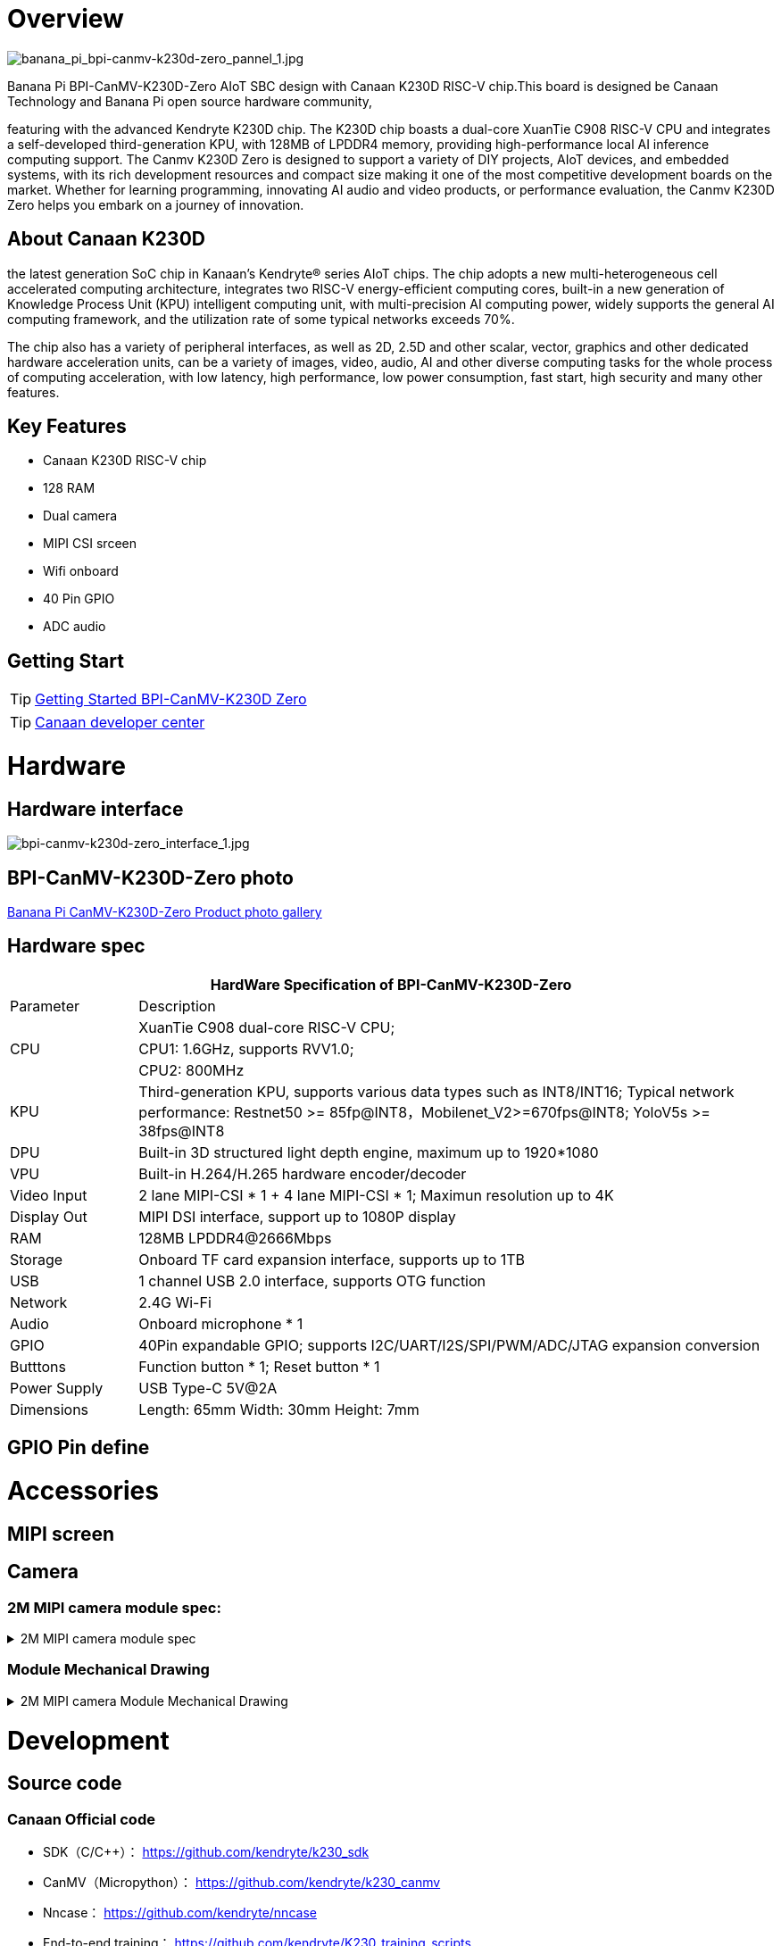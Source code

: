 = Overview

image::/bpi-k230d/banana_pi_bpi-canmv-k230d-zero_pannel_1.jpg[banana_pi_bpi-canmv-k230d-zero_pannel_1.jpg]

Banana Pi BPI-CanMV-K230D-Zero AIoT SBC design with Canaan K230D RISC-V chip.This board is designed be Canaan Technology and Banana Pi open source hardware community,

featuring with the advanced Kendryte K230D chip. The K230D chip boasts a dual-core XuanTie C908
RISC-V CPU and integrates a self-developed third-generation KPU, with 128MB of LPDDR4 memory,
providing high-performance local AI inference computing support. The Canmv K230D Zero is designed
to support a variety of DIY projects, AIoT devices, and embedded systems, with its rich development
resources and compact size making it one of the most competitive development boards on the market.
Whether for learning programming, innovating AI audio and video products, or performance
evaluation, the Canmv K230D Zero helps you embark on a journey of innovation.

== About Canaan K230D 
the latest generation SoC chip in Kanaan's Kendryte® series AIoT chips. The chip adopts a new multi-heterogeneous cell accelerated computing architecture, integrates two RISC-V energy-efficient computing cores, built-in a new generation of Knowledge Process Unit (KPU) intelligent computing unit, with multi-precision AI computing power, widely supports the general AI computing framework, and the utilization rate of some typical networks exceeds 70%.

The chip also has a variety of peripheral interfaces, as well as 2D, 2.5D and other scalar, vector, graphics and other dedicated hardware acceleration units, can be a variety of images, video, audio, AI and other diverse computing tasks for the whole process of computing acceleration, with low latency, high performance, low power consumption, fast start, high security and many other features.

== Key Features

* Canaan K230D RISC-V chip 
* 128 RAM
* Dual camera 
* MIPI CSI srceen
* Wifi onboard
* 40 Pin GPIO 
* ADC audio

== Getting Start

TIP: link:/en/BPI-CanMV-K230D/GettingStarted_BPI-CanMV-K230D-Zero[Getting Started BPI-CanMV-K230D Zero]

TIP: link:https://developer.canaan-creative.com/document[Canaan developer center]

= Hardware

== Hardware interface

image::/bpi-k230d/bpi-canmv-k230d-zero_interface_1.jpg[bpi-canmv-k230d-zero_interface_1.jpg]

== BPI-CanMV-K230D-Zero photo

link:/en/BPI-K230D/Photo_BPI-CanMV-K230D[Banana Pi CanMV-K230D-Zero Product photo gallery]

== Hardware spec

[options="header",cols="1,5"]
|====
2+| HardWare Specification of BPI-CanMV-K230D-Zero 
|Parameter |Description
.3+|CPU
|XuanTie C908 dual-core RISC-V CPU;
|CPU1: 1.6GHz, supports RVV1.0;
|CPU2: 800MHz
|KPU|Third-generation KPU, supports various data types such as INT8/INT16; Typical network performance: Restnet50 >= 85fp@INT8，Mobilenet_V2>=670fps@INT8; YoloV5s >= 38fps@INT8
|DPU|Built-in 3D structured light depth engine, maximum up to 1920*1080
|VPU|Built-in H.264/H.265 hardware encoder/decoder
|Video Input |2 lane MIPI-CSI * 1 + 4 lane MIPI-CSI * 1; Maximun resolution up to 4K
|Display Out |MIPI DSI interface, support up to 1080P display
|RAM |128MB LPDDR4@2666Mbps
|Storage|Onboard TF card expansion interface, supports up to 1TB
|USB|1 channel USB 2.0 interface, supports OTG function 
|Network |2.4G Wi-Fi 
|Audio |Onboard microphone * 1
|GPIO |40Pin expandable GPIO; supports I2C/UART/I2S/SPI/PWM/ADC/JTAG expansion conversion
|Butttons |Function button * 1; Reset button * 1
|Power Supply| USB Type-C 5V@2A
|Dimensions |Length: 65mm Width: 30mm Height: 7mm
|====

== GPIO Pin define


= Accessories

== MIPI screen

== Camera


=== 2M MIPI camera module spec:

.2M MIPI camera module spec
[%collapsible]
====
[options="header",cols="2,2"]
|====
|Module No|TYS-K230-200W-V2
|Module Size 	 |see Module Mechanical Drawing
|Temperature (Operation)|-10°C to 60°C
|Temperature (Storage)|	-20°C to 70°C
|Assembly technique |SMT (ROHS)
|Object distance 	|70CM
|PCB printing ink 	|black
|power supply voltage	|DVDD1.2V   DOVDD1.8V   AVDD2.8V
|Output Data Format |MIPI-2lane
|Sensor Type |(1/2.9” )  COMS
|Array Size|1920*1080
|Max Dynamic range	|TBD
|Pixel Size |2.8µm x 2.8µm
|Maximum Image Transfer Rate |1920*1080@30FPS
|Package|CSP
|Lens Type	|1/2.9inch
|Lens Construction|4P+IR
|F/No|2.2
|EFL|4.35mm
|FOV |74°
|TV Distortion|<-0.1 %
|IR Filter |650nm
|====
====

=== Module Mechanical Drawing

.2M MIPI camera Module Mechanical Drawing
[%collapsible]
====
image::/bpi-k230d/banana_pi_bpi-d230d_zero_camera.jpg[banana_pi_bpi-d230d_zero_camera.jpg]
====

= Development

== Source code

=== Canaan Official code

* SDK（C/C++）： https://github.com/kendryte/k230_sdk
* CanMV（Micropython）： https://github.com/kendryte/k230_canmv
* Nncase： https://github.com/kendryte/nncase
* End-to-end training： https://github.com/kendryte/K230_training_scripts
* Github link: https://github.com/kendryte/k230_canmv
* Gitee Link: https://gitee.com/kendryte/k230_canmv
* Linux SDK: https://gitee.com/kendryte/k230_linux_sdk
* CanMV-IDE download link : https://developer.canaan-creative.com/resource 

== Resources

* Canaan developer center : https://developer.canaan-creative.com/document

* Github docs: https://github.com/kendryte/k230_docs/

* CanMV（Micropython）：https://github.com/kendryte/k230_canmv_docs

* Canaan K230 Series chip Specification introduction: https://www.youtube.com/watch?v=8eNtRKSxDeM

* Hardware chip manual and schematic diagram, etc
**  i. chip datasheet： https://github.com/kendryte/k230_docs/blob/main/zh/00_hardware/K230_datasheet.md
** ii. Schematic diagram, PCB and other hardware design data : https://github.com/kendryte/k230_docs [See Hardware Design Departmentpoints]

* demo 
** i https://github.com/kendryte/k230_docs/blob/main/zh/02_applications/ai_demos/K230_AI_Demo%E4%BB%8B%E7%BB%8D.md
** ii. https://github.com/kendryte/k230_docs/blob/main/zh/02_applications/fancy_poc/K230_Fancy_Poc%E4%BB%8B%E7%BB%8D.md
** iii. https://github.com/kendryte/k230_canmv_docs/blob/main/zh/example/K230_CanMV_AI_Demo%E7%A4%BA%E4%BE%8B%E8%AF%B4%E6%98%8E.md
** iv. https://github.com/kendryte/k230_docs/blob/main/zh/01_software/board/examples/K230_SDK_CanMV_Board_Demo%E4%BD%BF%E7%94%A8%E6%8C%87%E5%8D%97.md

** Big core support linux configuration： https://github.com/kendryte/k230_docs/blob/main/zh/03_other/K230_%E5%B8%B8%E8%A7%81%E9%97%AE%E9%A2%98%E8%A7%A3%E7%AD%94.md [Section 2.5]

* Canaan official webist：
a. documents： https://developer.canaan-creative.com/k230/dev/index.html
b. tools： https://developer.canaan-creative.com/resource
c. model training ： https://developer.canaan-creative.com/model/training
d. model library： https://developer.canaan-creative.com/model/library

= Image Release

== Canaan official image

Download link: https://developer.canaan-creative.com/resource


= Easy to buy sample

WARNING: SINOVOIP Aliexpress shop: 
https://www.aliexpress.com/item/1005008037991087.html?spm

WARNING: Bipai Aliexpress shop: 
https://www.aliexpress.com/item/1005008038038229.html?spm

WARNING: Taobao shop: https://item.taobao.com/item.htm?id=850665388482&spm=a213gs.v2success.0.0.3959483194hl2Q

